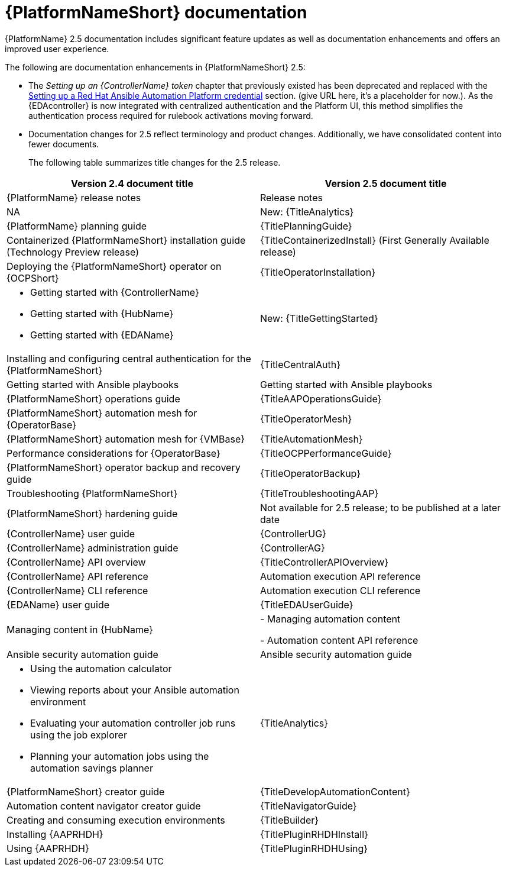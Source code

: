 // This is the release notes for AAP 2.5 documentation, the version number is removed from the topic title as part of the release notes restructuring efforts.

[[docs-2.5-intro]]
= {PlatformNameShort} documentation

{PlatformName} 2.5 documentation includes significant feature updates as well as documentation enhancements and offers an improved user experience. 

The following are documentation enhancements in {PlatformNameShort} 2.5:

* The _Setting up an {ControllerName} token_ chapter that previously existed has been deprecated and replaced with the link:https://docs.redhat.com/en/documentation/red_hat_ansible_automation_platform/2.4/html-single/using_event-driven_ansible_2.5_with_ansible_automation_platform_2.4/index[Setting up a Red Hat Ansible Automation Platform credential] section. (give URL here, it's a placeholder for now.). As the {EDAcontroller} is now integrated with centralized authentication and the Platform UI, this method simplifies the authentication process required for rulebook activations moving forward. 

* Documentation changes for 2.5 reflect terminology and product changes. Additionally, we have consolidated content into fewer documents. 
+
The following table summarizes title changes for the 2.5 release.
+
// Per call with Lynne Maynard on Mon. 23 Sept., the ask is to hold off on adding hyperlinks to the individual doc guides for 30 Sept. release as there have been many updates in the guide names and we don't want broken links issues. This is to be reconsidered in the next update, ie, update 1. Therefore, I have used "title attributes" and not "link attributes" for the guides. 
[cols="2,2"]
|===
| Version 2.4 document title | Version 2.5 document title

|{PlatformName} release notes 
|Release notes

|NA
|New: {TitleAnalytics}

|{PlatformName} planning guide
|{TitlePlanningGuide}

|Containerized {PlatformNameShort} installation guide (Technology Preview release) 
|{TitleContainerizedInstall} (First Generally Available release)

|Deploying the {PlatformNameShort} operator on {OCPShort}
|{TitleOperatorInstallation}

a|
* Getting started with {ControllerName}
* Getting started with {HubName}
* Getting started with {EDAName}
|New: {TitleGettingStarted}

|Installing and configuring central authentication for the {PlatformNameShort}
|{TitleCentralAuth}

|Getting started with Ansible playbooks
|Getting started with Ansible playbooks

|{PlatformNameShort} operations guide
|{TitleAAPOperationsGuide} 

|{PlatformNameShort} automation mesh for {OperatorBase} 
|{TitleOperatorMesh}

|{PlatformNameShort} automation mesh for {VMBase} 
|{TitleAutomationMesh}

|Performance considerations for {OperatorBase} 
|{TitleOCPPerformanceGuide}

|{PlatformNameShort} operator backup and recovery guide
|{TitleOperatorBackup}

|Troubleshooting {PlatformNameShort}
|{TitleTroubleshootingAAP}

|{PlatformNameShort} hardening guide
|Not available for 2.5 release; to be published at a later date

|{ControllerName} user guide
|{ControllerUG}

|{ControllerName} administration guide
|{ControllerAG}

|{ControllerName} API overview
|{TitleControllerAPIOverview}

|{ControllerName} API reference
|Automation execution API reference

|{ControllerName} CLI reference
|Automation execution CLI reference

|{EDAName} user guide
|{TitleEDAUserGuide}

|Managing content in {HubName}
|
- Managing automation content

- Automation content API reference

|Ansible security automation guide
|Ansible security automation guide

a|
* Using the automation calculator

* Viewing reports about your Ansible automation environment

* Evaluating your automation controller job runs using the job explorer

* Planning your automation jobs using the automation savings planner
|{TitleAnalytics}

|{PlatformNameShort} creator guide
|{TitleDevelopAutomationContent}

|Automation content navigator creator guide
|{TitleNavigatorGuide}

|Creating and consuming execution environments
|{TitleBuilder}

|Installing {AAPRHDH}
|{TitlePluginRHDHInstall}

|Using {AAPRHDH}
|{TitlePluginRHDHUsing}

|===
